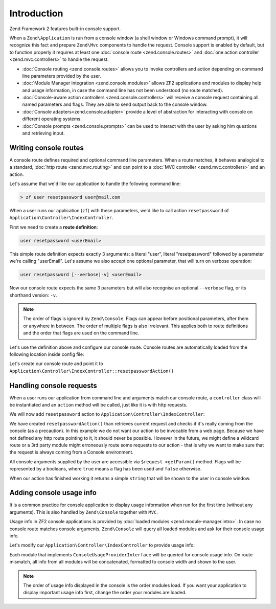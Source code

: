 .. _zend.console.introduction:

Introduction
============

Zend Framework 2 features built-in console support.

When a ``Zend\Application`` is run from a console window (a shell window or Windows command prompt), it will recognize
this fact and prepare ``Zend\Mvc`` components to handle the request. Console support is enabled by default,
but to function properly it requires at least one :doc:`console route <zend.console.routes>` and
:doc:`one action controller <zend.mvc.controllers>` to handle the request.

* :doc:`Console routing <zend.console.routes>` allows you to invoke controllers and action depending on command
  line parameters provided by the user.
* :doc:`Module Manager integration <zend.console.modules>` allows ZF2 applications and modules to display help and usage
  information, in case the command line has not been understood (no route matched).
* :doc:`Console-aware action controllers <zend.console.controllers>` will receive a console request containing all named
  parameters and flags. They are able to send output back to the console window.
* :doc:`Console adapters<zend.console.adapter>` provide a level of abstraction for interacting with console on
  different operating systems.
* :doc:`Console prompts <zend.console.prompts>` can be used to interact with the user by asking him questions and
  retrieving input.

Writing console routes
----------------------
A console route defines required and optional command line parameters. When a route matches, it behaves analogical
to a standard, :doc:`http route <zend.mvc.routing>` and can point to a
:doc:`MVC controller <zend.mvc.controllers>` and an action.

Let's assume that we'd like our application to handle the following command line:

.. code-block:: bash

    > zf user resetpassword user@mail.com

When a user runs our application (``zf``) with these parameters, we'd like to call action ``resetpassword`` of
``Application\Controller\IndexController``.

First we need to create a **route definition**:

.. code-block:: bash

    user resetpassword <userEmail>

This simple route definition expects exactly 3 arguments: a literal "user", literal "resetpassword" followed by
a parameter we're calling "userEmail". Let's assume we also accept one optional parameter, that will turn on
verbose operation:

.. code-block:: bash

    user resetpassword [--verbose|-v] <userEmail>

Now our console route expects the same 3 parameters but will also recognise an optional ``--verbose`` flag, or its
shorthand version: ``-v``.

.. note::

   The order of flags is ignored by ``Zend\Console``. Flags can appear before positional parameters, after them or
   anywhere in between. The order of multiple flags is also irrelevant. This applies both to route definitions and the
   order that flags are used on the command line.


Let's use the definition above and configure our console route. Console routes are automatically loaded from the
following location inside config file:

.. code-block:: php
    :linenos:

    array(
        'router' => array(
            'routes' => array(
                // HTTP routes are defined here
            )
        ),

        'console' => array(
            'router' => array(
                'routes' => array(
                    // Console routes go here
                )
            )
        ),
    )

Let's create our console route and point it to ``Application\Controller\IndexController::resetpasswordAction()``

.. code-block:: php
    :linenos:

    // we could define routes for Application\Controller\IndexController in Application module config file
    // which is usually located at modules/application/config/module.config.php
    array(
        'console' => array(
            'router' => array(
                'routes' => array(
                    'user-reset-password' => array(
                        'options' => array(
                            'route'    => 'user resetpassword [--verbose|-v] <userEmail>',
                            'defaults' => array(
                                'controller' => 'Application\Controller\Index',
                                'action'     => 'password'
                            )
                        )
                    )
                )
            )
        )
    )

.. seealso::

    To learn more about console routes and how to use them, please read this chapter: :doc:`zend.console.routes`


Handling console requests
-------------------------
When a user runs our application from command line and arguments match our console route, a ``controller``
class will be instantiated and an ``action`` method will be called, just like it is with http requests.

We will now add ``resetpassword`` action to ``Application\Controller\IndexController``:

.. code-block:: php
    :linenos:

    <?php
    namespace Application\Controller;

    use Zend\Mvc\Controller\AbstractActionController;
    use Zend\View\Model\ViewModel;
    use Zend\Console\Request as ConsoleRequest;
    use Zend\Math\Rand;

    class IndexController extends AbstractActionController
    {
        public function indexAction()
        {
            return new ViewModel(); // display standard index page
        }

        public function resetpasswordAction(){
            $request = $this->getRequest();

            // Make sure that we are running in a console and the user has not tricked our
            // application into running this action from a public web server.
            if (!$request instanceof ConsoleRequest){
                throw new \RuntimeException('You can only use this action from a console!');
            }

            // Get user email from console and check if the user used --verbose or -v flag
            $userEmail   = $request->getParam('userEmail');
            $verbose     = $request->getParam('verbose');

            // reset new password
            $newPassword = Rand::getString(16);

            //  Fetch the user and change his password, then email him ...
            // [...]

            if(!$verbose){
                return "Done! $userEmail has received an email with his new password.\n";
            }else{
                return "Done! New password for user $userEmail is '$newPassword'. It has also been emailed to him. \n";
            }
        }
    }

We have created ``resetpasswordAction()`` than retrieves current request and checks if it's really coming from the
console (as a precaution). In this example we do not want our action to be invocable from a web page. Because we have
not defined any http route pointing to it, it should never be possible. However in the future, we might define a
wildcard route or a 3rd party module might erroneously route some requests to our action - that is why we want to make
sure that the request is always coming from a Console environment.

All console arguments supplied by the user are accessible via ``$request->getParam()`` method. Flags will be represented
by a booleans, where ``true`` means a flag has been used and ``false`` otherwise.

When our action has finished working it returns a simple ``string`` that will be shown to the user in console window.

.. seealso::

    There are different ways you can interact with console from a controller. It has been covered in more detail
    in the following chapter: :doc:`zend.console.controllers`

Adding console usage info
-------------------------
It is a common practice for console application to display usage information when run for the first time (without any
arguments). This is also handled by ``Zend\Console`` together with ``MVC``.

Usage info in ZF2 console applications is provided by :doc:`loaded modules <zend.module-manager.intro>`. In case no
console route matches console arguments, ``Zend\Console`` will query all loaded modules and ask for their console
usage info.

Let's modify our ``Application\Controller\IndexController`` to provide usage info:

.. code-block:: php
    :linenos:

    <?php

    namespace Application;

    use Zend\ModuleManager\Feature\ConfigProviderInterface;
    use Zend\ModuleManager\Feature\ConsoleUsageProviderInterface;
    use Zend\Console\Adapter\AdapterInterface as Console;

    class Module implements
        AutoloaderProviderInterface,
        ConfigProviderInterface,
        ConsoleUsageProviderInterface   // <- our module implement this feature and provides console usage info
    {
        public function getConfig()
        {
            // [...]
        }

        public function getAutoloaderConfig()
        {
            // [...]
        }

        public function getConsoleUsage(Console $console){
            return array(
                // Describe available commands
                'user resetpassword [--verbose|-v] EMAIL'    => 'Reset password for a user',

                // Describe expected parameters
                array( 'EMAIL',            'Email of the user for a password reset' ),
                array( '--verbose|-v',     '(optional) turn on verbose mode'        ),
            );
        }
    }

Each module that implements ``ConsoleUsageProviderInterface`` will be queried for console usage info. On route
mismatch, all info from all modules will be concatenated, formatted to console width and shown to the user.

.. note::

   The order of usage info displayed in the console is the order modules load. If you want your application to
   display important usage info first, change the order your modules are loaded.

.. seealso::

    Modules can also provide an application banner (title). To learn more about the format expected from
    ``getConsoleUsage()`` and about application banners, please read this chapter:
    :doc:`zend.console.modules`
